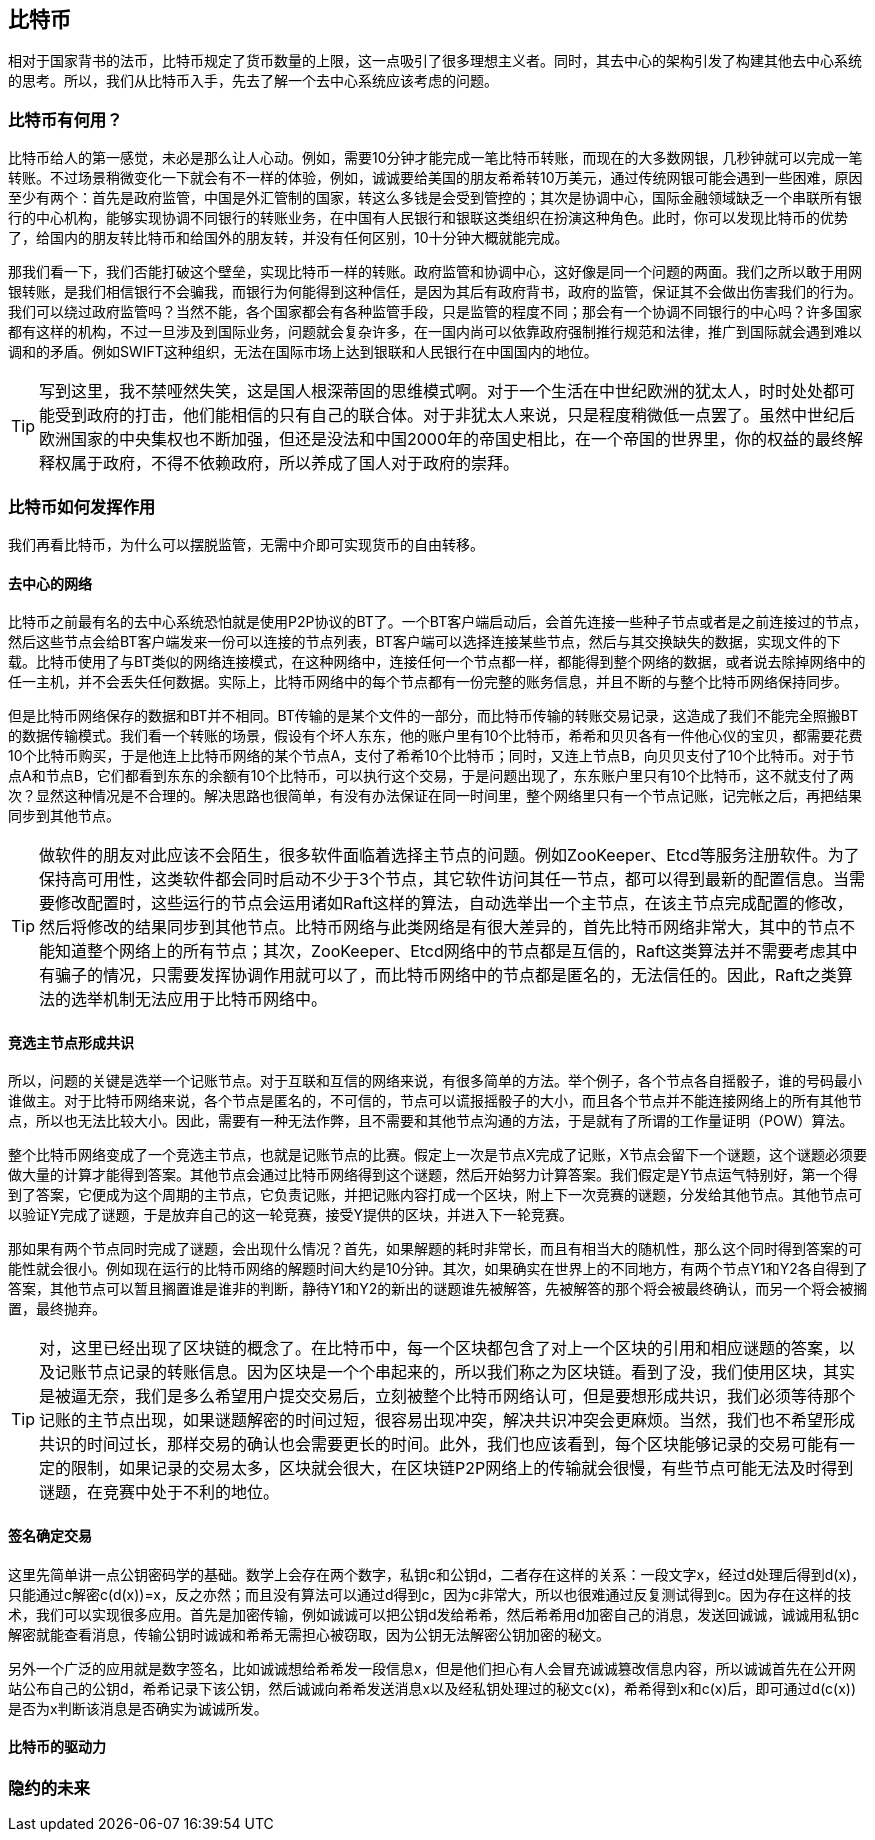 [bitcoin]
== 比特币

相对于国家背书的法币，比特币规定了货币数量的上限，这一点吸引了很多理想主义者。同时，其去中心的架构引发了构建其他去中心系统的思考。所以，我们从比特币入手，先去了解一个去中心系统应该考虑的问题。

=== 比特币有何用？

比特币给人的第一感觉，未必是那么让人心动。例如，需要10分钟才能完成一笔比特币转账，而现在的大多数网银，几秒钟就可以完成一笔转账。不过场景稍微变化一下就会有不一样的体验，例如，诚诚要给美国的朋友希希转10万美元，通过传统网银可能会遇到一些困难，原因至少有两个：首先是政府监管，中国是外汇管制的国家，转这么多钱是会受到管控的；其次是协调中心，国际金融领域缺乏一个串联所有银行的中心机构，能够实现协调不同银行的转账业务，在中国有人民银行和银联这类组织在扮演这种角色。此时，你可以发现比特币的优势了，给国内的朋友转比特币和给国外的朋友转，并没有任何区别，10十分钟大概就能完成。

那我们看一下，我们否能打破这个壁垒，实现比特币一样的转账。政府监管和协调中心，这好像是同一个问题的两面。我们之所以敢于用网银转账，是我们相信银行不会骗我，而银行为何能得到这种信任，是因为其后有政府背书，政府的监管，保证其不会做出伤害我们的行为。我们可以绕过政府监管吗？当然不能，各个国家都会有各种监管手段，只是监管的程度不同；那会有一个协调不同银行的中心吗？许多国家都有这样的机构，不过一旦涉及到国际业务，问题就会复杂许多，在一国内尚可以依靠政府强制推行规范和法律，推广到国际就会遇到难以调和的矛盾。例如SWIFT这种组织，无法在国际市场上达到银联和人民银行在中国国内的地位。

[TIP]
====
写到这里，我不禁哑然失笑，这是国人根深蒂固的思维模式啊。对于一个生活在中世纪欧洲的犹太人，时时处处都可能受到政府的打击，他们能相信的只有自己的联合体。对于非犹太人来说，只是程度稍微低一点罢了。虽然中世纪后欧洲国家的中央集权也不断加强，但还是没法和中国2000年的帝国史相比，在一个帝国的世界里，你的权益的最终解释权属于政府，不得不依赖政府，所以养成了国人对于政府的崇拜。
====

=== 比特币如何发挥作用

我们再看比特币，为什么可以摆脱监管，无需中介即可实现货币的自由转移。

==== 去中心的网络

比特币之前最有名的去中心系统恐怕就是使用P2P协议的BT了。一个BT客户端启动后，会首先连接一些种子节点或者是之前连接过的节点，然后这些节点会给BT客户端发来一份可以连接的节点列表，BT客户端可以选择连接某些节点，然后与其交换缺失的数据，实现文件的下载。比特币使用了与BT类似的网络连接模式，在这种网络中，连接任何一个节点都一样，都能得到整个网络的数据，或者说去除掉网络中的任一主机，并不会丢失任何数据。实际上，比特币网络中的每个节点都有一份完整的账务信息，并且不断的与整个比特币网络保持同步。

但是比特币网络保存的数据和BT并不相同。BT传输的是某个文件的一部分，而比特币传输的转账交易记录，这造成了我们不能完全照搬BT的数据传输模式。我们看一个转账的场景，假设有个坏人东东，他的账户里有10个比特币，希希和贝贝各有一件他心仪的宝贝，都需要花费10个比特币购买，于是他连上比特币网络的某个节点A，支付了希希10个比特币；同时，又连上节点B，向贝贝支付了10个比特币。对于节点A和节点B，它们都看到东东的余额有10个比特币，可以执行这个交易，于是问题出现了，东东账户里只有10个比特币，这不就支付了两次？显然这种情况是不合理的。解决思路也很简单，有没有办法保证在同一时间里，整个网络里只有一个节点记账，记完帐之后，再把结果同步到其他节点。

[TIP]
====
做软件的朋友对此应该不会陌生，很多软件面临着选择主节点的问题。例如ZooKeeper、Etcd等服务注册软件。为了保持高可用性，这类软件都会同时启动不少于3个节点，其它软件访问其任一节点，都可以得到最新的配置信息。当需要修改配置时，这些运行的节点会运用诸如Raft这样的算法，自动选举出一个主节点，在该主节点完成配置的修改，然后将修改的结果同步到其他节点。比特币网络与此类网络是有很大差异的，首先比特币网络非常大，其中的节点不能知道整个网络上的所有节点；其次，ZooKeeper、Etcd网络中的节点都是互信的，Raft这类算法并不需要考虑其中有骗子的情况，只需要发挥协调作用就可以了，而比特币网络中的节点都是匿名的，无法信任的。因此，Raft之类算法的选举机制无法应用于比特币网络中。
====

==== 竞选主节点形成共识

所以，问题的关键是选举一个记账节点。对于互联和互信的网络来说，有很多简单的方法。举个例子，各个节点各自摇骰子，谁的号码最小谁做主。对于比特币网络来说，各个节点是匿名的，不可信的，节点可以谎报摇骰子的大小，而且各个节点并不能连接网络上的所有其他节点，所以也无法比较大小。因此，需要有一种无法作弊，且不需要和其他节点沟通的方法，于是就有了所谓的工作量证明（POW）算法。

整个比特币网络变成了一个竞选主节点，也就是记账节点的比赛。假定上一次是节点X完成了记账，X节点会留下一个谜题，这个谜题必须要做大量的计算才能得到答案。其他节点会通过比特币网络得到这个谜题，然后开始努力计算答案。我们假定是Y节点运气特别好，第一个得到了答案，它便成为这个周期的主节点，它负责记账，并把记账内容打成一个区块，附上下一次竞赛的谜题，分发给其他节点。其他节点可以验证Y完成了谜题，于是放弃自己的这一轮竞赛，接受Y提供的区块，并进入下一轮竞赛。

那如果有两个节点同时完成了谜题，会出现什么情况？首先，如果解题的耗时非常长，而且有相当大的随机性，那么这个同时得到答案的可能性就会很小。例如现在运行的比特币网络的解题时间大约是10分钟。其次，如果确实在世界上的不同地方，有两个节点Y1和Y2各自得到了答案，其他节点可以暂且搁置谁是谁非的判断，静待Y1和Y2的新出的谜题谁先被解答，先被解答的那个将会被最终确认，而另一个将会被搁置，最终抛弃。

[TIP]
====
对，这里已经出现了区块链的概念了。在比特币中，每一个区块都包含了对上一个区块的引用和相应谜题的答案，以及记账节点记录的转账信息。因为区块是一个个串起来的，所以我们称之为区块链。看到了没，我们使用区块，其实是被逼无奈，我们是多么希望用户提交交易后，立刻被整个比特币网络认可，但是要想形成共识，我们必须等待那个记账的主节点出现，如果谜题解密的时间过短，很容易出现冲突，解决共识冲突会更麻烦。当然，我们也不希望形成共识的时间过长，那样交易的确认也会需要更长的时间。此外，我们也应该看到，每个区块能够记录的交易可能有一定的限制，如果记录的交易太多，区块就会很大，在区块链P2P网络上的传输就会很慢，有些节点可能无法及时得到谜题，在竞赛中处于不利的地位。
====

==== 签名确定交易

这里先简单讲一点公钥密码学的基础。数学上会存在两个数字，私钥c和公钥d，二者存在这样的关系：一段文字x，经过d处理后得到d(x)，只能通过c解密c(d(x))=x，反之亦然；而且没有算法可以通过d得到c，因为c非常大，所以也很难通过反复测试得到c。因为存在这样的技术，我们可以实现很多应用。首先是加密传输，例如诚诚可以把公钥d发给希希，然后希希用d加密自己的消息，发送回诚诚，诚诚用私钥c解密就能查看消息，传输公钥时诚诚和希希无需担心被窃取，因为公钥无法解密公钥加密的秘文。

另外一个广泛的应用就是数字签名，比如诚诚想给希希发一段信息x，但是他们担心有人会冒充诚诚篡改信息内容，所以诚诚首先在公开网站公布自己的公钥d，希希记录下该公钥，然后诚诚向希希发送消息x以及经私钥处理过的秘文c(x)，希希得到x和c(x)后，即可通过d(c(x))是否为x判断该消息是否确实为诚诚所发。



==== 比特币的驱动力

=== 隐约的未来




